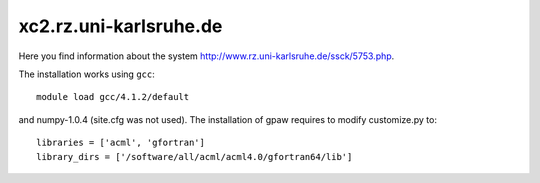 =======================
xc2.rz.uni-karlsruhe.de
=======================

Here you find information about the system
`<http://www.rz.uni-karlsruhe.de/ssck/5753.php>`_.

The installation works using ``gcc``::

 module load gcc/4.1.2/default

and numpy-1.0.4 (site.cfg was not used). The installation of gpaw
requires to modify customize.py to::

 libraries = ['acml', 'gfortran']
 library_dirs = ['/software/all/acml/acml4.0/gfortran64/lib']
